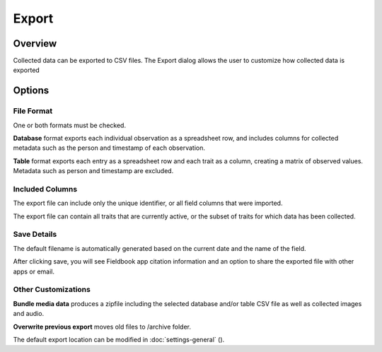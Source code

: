 Export
======
Overview
--------

Collected data can be exported to CSV files. The Export dialog allows the user to customize how collected data is exported

.. figure:: /_static/images/export/export_framed.png
   :width: 40%
   :align: center
   :alt: Export layout

Options
-------

File Format
~~~~~~~~~~~

One or both formats must be checked.

**Database** format exports each individual observation as a spreadsheet row, and includes columns for collected metadata such as the person and timestamp of each observation.

**Table** format exports each entry as a spreadsheet row and each trait as a column, creating a matrix of observed values. Metadata such as person and timestamp are excluded.

Included Columns
~~~~~~~~~~~~~~~~

The export file can include only the unique identifier, or all field columns that were imported.

The export file can contain all traits that are currently active, or the subset of traits for which data has been collected.

Save Details
~~~~~~~~~~~~

The default filename is automatically generated based on the current date and the name of the field.

After clicking save, you will see Fieldbook app citation information and an option to share the exported file with other apps or email.

Other Customizations
~~~~~~~~~~~~~~~~~~~~

**Bundle media data** produces a zipfile including the selected database and/or table CSV file as well as collected images and audio.

**Overwrite previous export** moves old files to /archive folder.

The default export location can be modified in :doc:`settings-general` (|settings|).

.. |settings| image:: /_static/icons/settings/main/cog-outline.png
  :width: 20